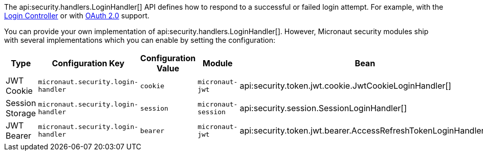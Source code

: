 The api:security.handlers.LoginHandler[] API defines how to respond to a successful or failed login attempt. For example, with the <<login, Login Controller>> or with <<oauth, OAuth 2.0>> support.

You can provide your own implementation of api:security.handlers.LoginHandler[]. However, Micronaut security modules ship with several implementations which you can enable by setting the configuration:

|===
| Type | Configuration Key | Configuration Value | Module | Bean

| JWT Cookie
| `micronaut.security.login-handler`
| `cookie`
| `micronaut-jwt`
| api:security.token.jwt.cookie.JwtCookieLoginHandler[]

| Session Storage
| `micronaut.security.login-handler`
| `session`
| `micronaut-session`
| api:security.session.SessionLoginHandler[]

| JWT Bearer
| `micronaut.security.login-handler`
| `bearer`
| `micronaut-jwt`
| api:security.token.jwt.bearer.AccessRefreshTokenLoginHandler[]

|===
